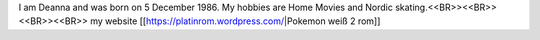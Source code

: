 I am Deanna and was born on 5 December 1986. My hobbies are Home Movies and Nordic skating.<<BR>><<BR>>
<<BR>><<BR>>
my website [[https://platinrom.wordpress.com/|Pokemon weiß 2 rom]]
